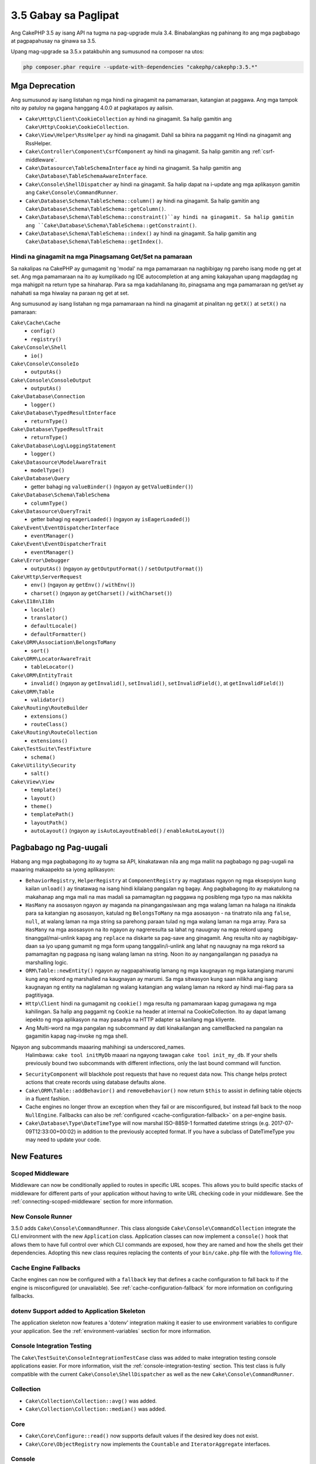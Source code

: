 3.5 Gabay sa Paglipat
###################

Ang CakePHP 3.5 ay isang API na tugma na pag-upgrade mula 3.4. Binabalangkas ng pahinang ito ang
mga pagbabago at pagpapahusay na ginawa sa 3.5.

Upang mag-upgrade sa 3.5.x patakbuhin ang sumusunod na composer na utos:

.. code-block:: bash

    php composer.phar require --update-with-dependencies "cakephp/cakephp:3.5.*"

Mga Deprecation
============

Ang sumusunod ay isang listahan ng mga hindi na ginagamit na pamamaraan, katangian at paggawa. Ang mga tampok nito ay patuloy na gagana hanggang 4.0.0 at pagkatapos ay aalisin.

* ``Cake\Http\Client\CookieCollection`` ay hindi na ginagamit. Sa halip gamitin ang
  ``Cake\Http\Cookie\CookieCollection``.
* ``Cake\View\Helper\RssHelper`` ay hindi na ginagamit. Dahil sa bihira na paggamit ng
  Hindi na ginagamit ang RssHelper.
* ``Cake\Controller\Component\CsrfComponent`` ay hindi na ginagamit. Sa halip gamitin ang
  :ref:`csrf-middleware`.
* ``Cake\Datasource\TableSchemaInterface`` ay hindi na ginagamit. Sa halip gamitin ang
  ``Cake\Database\TableSchemaAwareInterface``.
* ``Cake\Console\ShellDispatcher`` ay hindi na ginagamit. Sa halip dapat na i-update ang mga aplikasyon gamitin ang ``Cake\Console\CommandRunner``.
* ``Cake\Database\Schema\TableSchema::column()`` ay hindi na ginagamit. Sa halip gamitin ang
  ``Cake\Database\Schema\TableSchema::getColumn()``.
* ``Cake\Database\Schema\TableSchema::constraint()``ay hindi na ginagamit. Sa halip gamitin ang
  ``Cake\Database\Schema\TableSchema::getConstraint()``.
* ``Cake\Database\Schema\TableSchema::index()`` ay hindi na ginagamit. Sa halip gamitin ang
  ``Cake\Database\Schema\TableSchema::getIndex()``.

Hindi na ginagamit na mga Pinagsamang Get/Set na pamaraan
-----------------------------------

Sa nakalipas na CakePHP ay gumagamit ng 'modal' na mga pamamaraan na nagbibigay ng pareho
isang mode ng get at set. Ang mga pamamaraan na ito ay kumplikado ng IDE autocompletion at ang aming kakayahan upang magdagdag ng mga mahigpit na return type sa hinaharap. Para sa mga kadahilanang ito, pinagsama ang mga pamamaraan ng get/set ay nahahati sa mga hiwalay na paraan ng get at set.

Ang sumusunod ay isang listahan ng mga pamamaraan na hindi na ginagamit at pinalitan ng
``getX()`` at ``setX()`` na pamaraan:

``Cake\Cache\Cache``
    * ``config()``
    * ``registry()``
``Cake\Console\Shell``
    * ``io()``
``Cake\Console\ConsoleIo``
    * ``outputAs()``
``Cake\Console\ConsoleOutput``
    * ``outputAs()``
``Cake\Database\Connection``
    * ``logger()``
``Cake\Database\TypedResultInterface``
    * ``returnType()``
``Cake\Database\TypedResultTrait``
    * ``returnType()``
``Cake\Database\Log\LoggingStatement``
    * ``logger()``
``Cake\Datasource\ModelAwareTrait``
    * ``modelType()``
``Cake\Database\Query``
    * getter bahagi ng ``valueBinder()`` (ngayon ay ``getValueBinder()``)
``Cake\Database\Schema\TableSchema``
    * ``columnType()``
``Cake\Datasource\QueryTrait``
    * getter bahagi ng ``eagerLoaded()`` (ngayon ay ``isEagerLoaded()``)
``Cake\Event\EventDispatcherInterface``
    * ``eventManager()``
``Cake\Event\EventDispatcherTrait``
    * ``eventManager()``
``Cake\Error\Debugger``
    * ``outputAs()`` (ngayon ay ``getOutputFormat()`` / ``setOutputFormat()``)
``Cake\Http\ServerRequest``
    * ``env()`` (ngayon ay ``getEnv()`` / ``withEnv()``)
    * ``charset()`` (ngayon ay ``getCharset()`` / ``withCharset()``)
``Cake\I18n\I18n``
    * ``locale()``
    * ``translator()``
    * ``defaultLocale()``
    * ``defaultFormatter()``
``Cake\ORM\Association\BelongsToMany``
    * ``sort()``
``Cake\ORM\LocatorAwareTrait``
    * ``tableLocator()``
``Cake\ORM\EntityTrait``
    * ``invalid()`` (ngayon ay ``getInvalid()``, ``setInvalid()``,
      ``setInvalidField()``, at ``getInvalidField()``)
``Cake\ORM\Table``
    * ``validator()``
``Cake\Routing\RouteBuilder``
    * ``extensions()``
    * ``routeClass()``
``Cake\Routing\RouteCollection``
    * ``extensions()``
``Cake\TestSuite\TestFixture``
    * ``schema()``
``Cake\Utility\Security``
    * ``salt()``
``Cake\View\View``
    * ``template()``
    * ``layout()``
    * ``theme()``
    * ``templatePath()``
    * ``layoutPath()``
    * ``autoLayout()`` (ngayon ay ``isAutoLayoutEnabled()`` / ``enableAutoLayout()``)

Pagbabago ng Pag-uugali
================

Habang ang mga pagbabagong ito ay tugma sa API, kinakatawan nila ang mga maliit na pagbabago ng pag-uugali na maaaring makaapekto sa iyong aplikasyon:

* ``BehaviorRegistry``, ``HelperRegistry`` at ``ComponentRegistry`` ay magtataas ngayon ng mga eksepsiyon kung kailan ``unload()`` ay tinatawag na isang hindi kilalang pangalan ng bagay. Ang pagbabagong ito ay makatulong na makahanap ang mga mali na mas madali sa pamamagitan ng paggawa ng posibleng mga typo na mas nakikita
* ``HasMany`` na asosasyon ngayon ay maganda na pinangangasiwaan ang mga walang laman na halaga na itinakda para sa katangian ng asosasyon, katulad ng ``BelongsToMany`` na mga asosasyon - na tinatrato nila ang ``false``, ``null``, at walang laman na mga string sa parehong paraan tulad ng mga walang laman na mga array. Para sa
  ``HasMany`` na mga asosasyon na ito ngayon ay nagreresulta sa lahat ng nauugnay na mga rekord upang tinanggal/mai-unlink kapag ang ``replace`` na diskarte sa pag-save ang ginagamit.
  Ang resulta nito ay nagbibigay-daan sa iyo upang gumamit ng mga form upang tanggalin/i-unlink ang lahat ng nauugnay na mga rekord sa pamamagitan ng pagpasa ng isang walang laman na string. Noon ito ay nangangailangan ng pasadya na marshalling logic.
* ``ORM\Table::newEntity()`` ngayon ay nagpapahiwatig lamang ng mga kaugnayan ng mga katangiang marumi kung ang rekord ng marshalled na kaugnayan ay marumi. Sa mga sitwasyon kung saan nilikha ang isang kaugnayan ng entity na naglalaman ng walang katangian ang walang laman na rekord ay hindi mai-flag para sa pagtitiyaga.
* ``Http\Client`` hindi na gumagamit ng ``cookie()`` mga resulta ng pamamaraan kapag gumagawa ng mga kahilingan. Sa halip ang paggamit ng ``Cookie`` na header at internal na CookieCollection. Ito ay dapat lamang iepekto ng mga aplikasyon na may pasadya na HTTP adapter sa kanilang mga kliyente.
* Ang Multi-word na mga pangalan ng subcommand ay dati kinakailangan ang camelBacked na pangalan na gagamitin kapag nag-invoke ng mga shell. 
Ngayon ang subcommands maaaring mahihingi sa underscored_names.
  Halimbawa: ``cake tool initMyDb`` maaari na ngayong tawagan ``cake tool
  init_my_db``. If your shells previously bound two subcommands with different
  inflections, only the last bound command will function.
* ``SecurityComponent`` will blackhole post requests that have no request data
  now. This change helps protect actions that create records using database
  defaults alone.
* ``Cake\ORM\Table::addBehavior()`` and ``removeBehavior()`` now return
  ``$this`` to assist in defining table objects in a fluent fashion.
* Cache engines no longer throw an exception when they fail or are misconfigured,
  but instead fall back to the noop ``NullEngine``. Fallbacks can also be
  :ref:`configured <cache-configuration-fallback>` on a per-engine basis.
* ``Cake\Database\Type\DateTimeType`` will now marshal ISO-8859-1 formatted
  datetime strings (e.g. 2017-07-09T12:33:00+00:02) in addition to the
  previously accepted format. If you have a subclass of DateTimeType you may
  need to update your code.

New Features
============

Scoped Middleware
-----------------

Middleware can now be conditionally applied to routes in specific URL
scopes. This allows you to build specific stacks of middleware for different
parts of your application without having to write URL checking code in your
middleware. See the :ref:`connecting-scoped-middleware` section for more
information.

New Console Runner
------------------

3.5.0 adds ``Cake\Console\CommandRunner``. This class alongside
``Cake\Console\CommandCollection`` integrate the CLI environment with the new
``Application`` class. Application classes can now implement a ``console()``
hook that allows them to have full control over which CLI commands are exposed,
how they are named and how the shells get their dependencies. Adopting this new
class requires replacing the contents of your ``bin/cake.php`` file with the
`following file <https://github.com/cakephp/app/tree/3.next/bin/cake.php>`_.

Cache Engine Fallbacks
----------------------

Cache engines can now be configured with a ``fallback`` key that defines a
cache configuration to fall back to if the engine is misconfigured (or
unavailable). See :ref:`cache-configuration-fallback` for more information on
configuring fallbacks.

dotenv Support added to Application Skeleton
--------------------------------------------

The application skeleton now features a 'dotenv' integration making it easier to
use environment variables to configure your application. See the
:ref:`environment-variables` section for more information.

Console Integration Testing
---------------------------

The ``Cake\TestSuite\ConsoleIntegrationTestCase`` class was added to make
integration testing console applications easier. For more information, visit
the :ref:`console-integration-testing` section. This test class is fully
compatible with the current ``Cake\Console\ShellDispatcher`` as well as the new
``Cake\Console\CommandRunner``.

Collection
----------

* ``Cake\Collection\Collection::avg()`` was added.
* ``Cake\Collection\Collection::median()`` was added.

Core
----

* ``Cake\Core\Configure::read()`` now supports default values if the desired key
  does not exist.
* ``Cake\Core\ObjectRegistry`` now implements the ``Countable`` and
  ``IteratorAggregate`` interfaces.

Console
-------

* ``Cake\Console\ConsoleOptionParser::setHelpAlias()`` was added. This method
  allows you to set the command name used when generating help output. Defaults
  to ``cake``.
* ``Cake\Console\CommandRunnner`` was added replacing
  ``Cake\Console\ShellDispatcher``.
* ``Cake\Console\CommandCollection`` was added to provide an interface for
  applications to define the command line tools they offer.

Database
--------

* SQLite driver had the ``mask`` option added. This option lets you set the
  file permissions on the SQLite database file when it is created.

Datasource
----------

* ``Cake\Datasource\SchemaInterface`` was added.
* New abstract types were added for ``smallinteger`` and ``tinyinteger``.
  Existing ``SMALLINT`` and ``TINYINT`` columns will now be reflected as these
  new abstract types. ``TINYINT(1)`` columns will continue to be treated as
  boolean columns in MySQL.
* ``Cake\Datasource\PaginatorInterface`` was added. The ``PaginatorComponent``
  now uses this interface to interact with paginators. This allows other
  ORM-like implementations to be paginated by the component.
* ``Cake\Datasource\Paginator`` was added to paginate ORM/Database Query
  instances.

Event
-----

* ``Cake\Event\EventManager::on()`` and ``off()`` methods are now chainable
  making it simpler to set multiple events at once.

Http
----

* New ``Cookie`` & ``CookieCollection`` classes have been added. These classes allow you
  to work with cookies in an object-orientated way, and are available on
  ``Cake\Http\ServerRequest``, ``Cake\Http\Response``, and
  ``Cake\Http\Client\Response``. See the :ref:`request-cookies` and
  :ref:`response-cookies` for more information.
* New middleware has been added to make applying security headers easier. See
  :ref:`security-header-middleware` for more information.
* New middleware has been added to transparently encrypt cookie data. See
  :ref:`encrypted-cookie-middleware` for more information.
* New middleware has been added to make protecting against CSRF easier. See
  :ref:`csrf-middleware` for more information.
* ``Cake\Http\Client::addCookie()`` was added to make it easy to add cookies to
  a client instance.
